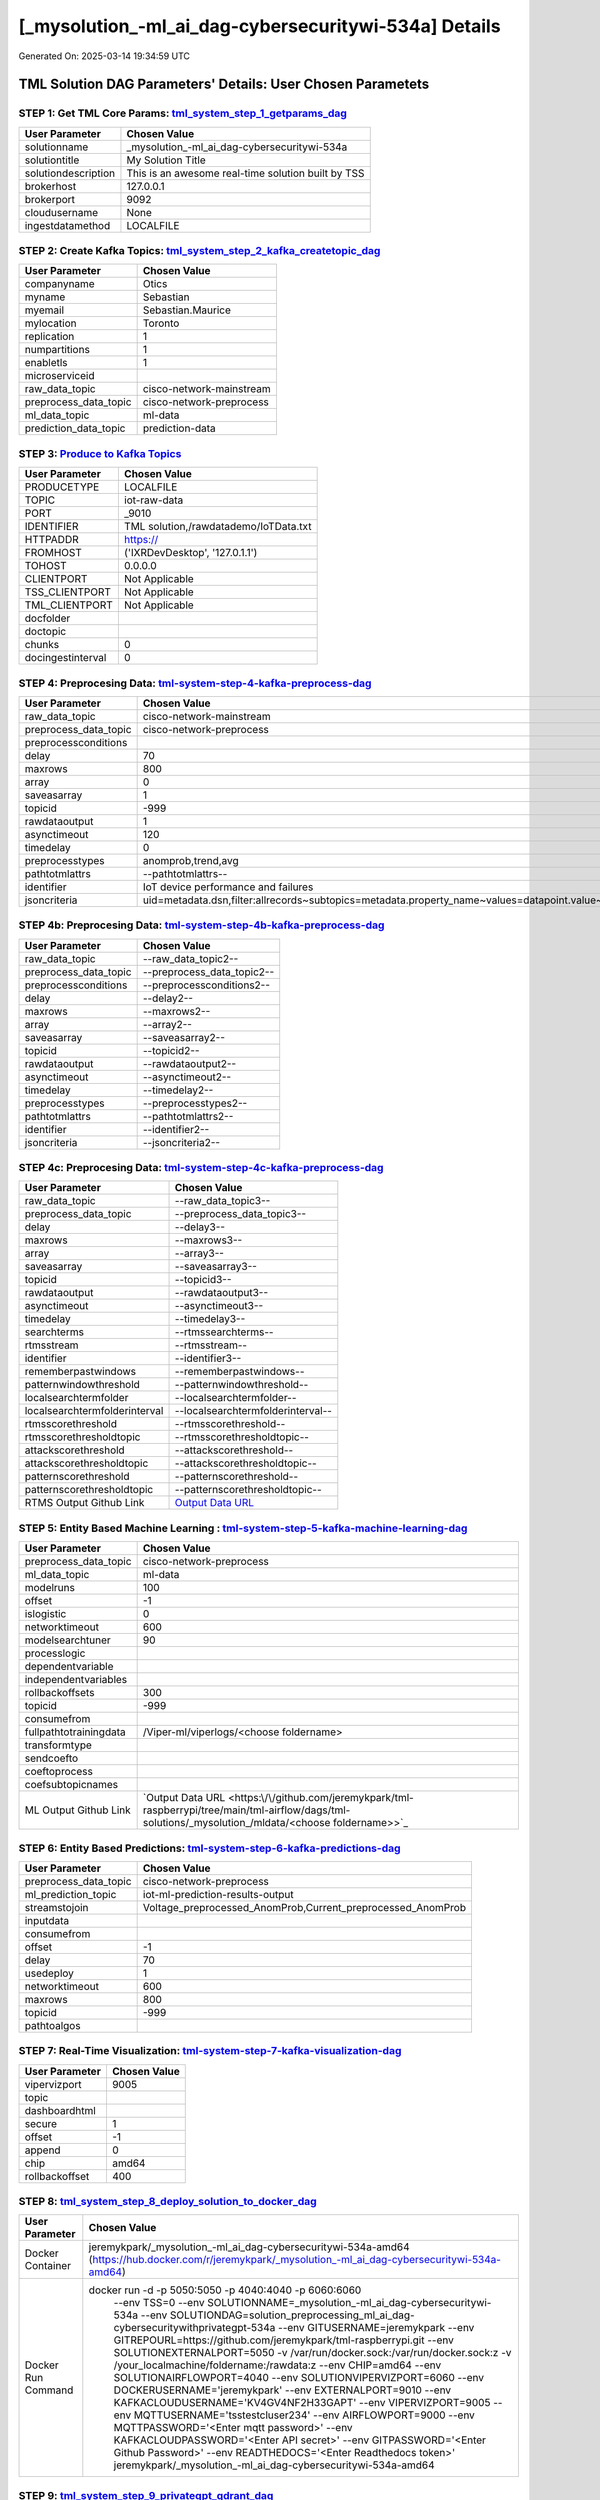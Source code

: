 [_mysolution_-ml_ai_dag-cybersecuritywi-534a] Details
============================

Generated On: 2025-03-14 19:34:59 UTC

TML Solution DAG Parameters' Details: User Chosen Parametets
----------------------------

STEP 1: Get TML Core Params: `tml_system_step_1_getparams_dag <https://github.com/jeremykpark/tml-raspberrypi/tree/main/tml-airflow/dags/tml-solutions/_mysolution_/tml_system_step_1_getparams_dag-_mysolution_.py>`_
^^^^^^^^^^^^^^^^^^^^^^^^^^^^^^^^^^

.. list-table::

   * - **User Parameter**
     - **Chosen Value**
   * - solutionname
     - _mysolution_-ml_ai_dag-cybersecuritywi-534a
   * - solutiontitle
     - My Solution Title
   * - solutiondescription
     - This is an awesome real-time solution built by TSS
   * - brokerhost
     - 127.0.0.1
   * - brokerport
     - 9092
   * - cloudusername
     - None
   * - ingestdatamethod
     - LOCALFILE
 
STEP 2: Create Kafka Topics: `tml_system_step_2_kafka_createtopic_dag <https://github.com/jeremykpark/tml-raspberrypi/tree/main/tml-airflow/dags/tml-solutions/_mysolution_/tml_system_step_2_kafka_createtopic_dag-_mysolution_.py>`_
^^^^^^^^^^^^^^^^^^^^^^^^^^^^^^^^^^

.. list-table::

   * - **User Parameter**
     - **Chosen Value**
   * - companyname
     - Otics
   * - myname
     - Sebastian
   * - myemail
     - Sebastian.Maurice
   * - mylocation
     - Toronto
   * - replication
     - 1
   * - numpartitions
     - 1
   * - enabletls
     - 1
   * - microserviceid
     - 
   * - raw_data_topic
     - cisco-network-mainstream
   * - preprocess_data_topic
     - cisco-network-preprocess
   * - ml_data_topic
     - ml-data
   * - prediction_data_topic
     - prediction-data

STEP 3: `Produce to Kafka Topics <https://github.com/jeremykpark/tml-raspberrypi/tree/main/tml-airflow/dags/tml-solutions/_mysolution_/tml_read_LOCALFILE_step_3_kafka_producetotopic_dag-_mysolution_.py>`_
^^^^^^^^^^^^^^^^^^^^^^^^^^^^^^^^^^

.. list-table::

   * - **User Parameter**
     - **Chosen Value**
   * - PRODUCETYPE
     - LOCALFILE
   * - TOPIC
     - iot-raw-data
   * - PORT
     - _9010
   * - IDENTIFIER
     - TML solution,/rawdatademo/IoTData.txt
   * - HTTPADDR
     - https://
   * - FROMHOST
     - ('IXRDevDesktop', '127.0.1.1')
   * - TOHOST
     - 0.0.0.0
   * - CLIENTPORT
     - Not Applicable
   * - TSS_CLIENTPORT
     - Not Applicable
   * - TML_CLIENTPORT
     - Not Applicable
   * - docfolder
     - 
   * - doctopic
     - 
   * - chunks
     - 0
   * - docingestinterval
     - 0

STEP 4: Preprocesing Data: `tml-system-step-4-kafka-preprocess-dag <https://github.com/jeremykpark/tml-raspberrypi/tree/main/tml-airflow/dags/tml-solutions/_mysolution_/tml_system_step_4_kafka_preprocess_dag-_mysolution_.py>`_
^^^^^^^^^^^^^^^^^^^^^^^^^^^^^^^^^^

.. list-table::

   * - **User Parameter**
     - **Chosen Value**
   * - raw_data_topic
     - cisco-network-mainstream
   * - preprocess_data_topic
     - cisco-network-preprocess
   * - preprocessconditions
     - 
   * - delay
     - 70
   * - maxrows
     - 800
   * - array
     - 0
   * - saveasarray
     - 1
   * - topicid
     - -999
   * - rawdataoutput
     - 1
   * - asynctimeout
     - 120
   * - timedelay
     - 0
   * - preprocesstypes
     - anomprob,trend,avg
   * - pathtotmlattrs
     - --pathtotmlattrs--
   * - identifier
     - IoT device performance and failures
   * - jsoncriteria
     - uid=metadata.dsn,filter:allrecords~subtopics=metadata.property_name~values=datapoint.value~identifiers=metadata.display_name~datetime=datapoint.updated_at~msgid=datapoint.id~latlong=lat:long

STEP 4b: Preprocesing Data: `tml-system-step-4b-kafka-preprocess-dag <https://github.com/jeremykpark/tml-raspberrypi/tree/main/tml-airflow/dags/tml-solutions/_mysolution_/tml_system_step_4b_kafka_preprocess_dag-_mysolution_.py>`_
^^^^^^^^^^^^^^^^^^^^^^^^^^^^^^^^^^

.. list-table::

   * - **User Parameter**
     - **Chosen Value**
   * - raw_data_topic
     - --raw_data_topic2--
   * - preprocess_data_topic
     - --preprocess_data_topic2--
   * - preprocessconditions
     - --preprocessconditions2--
   * - delay
     - --delay2--
   * - maxrows
     - --maxrows2--
   * - array
     - --array2--
   * - saveasarray
     - --saveasarray2--
   * - topicid
     - --topicid2--
   * - rawdataoutput
     - --rawdataoutput2--
   * - asynctimeout
     - --asynctimeout2--
   * - timedelay
     - --timedelay2--
   * - preprocesstypes
     - --preprocesstypes2--
   * - pathtotmlattrs
     - --pathtotmlattrs2--
   * - identifier
     - --identifier2--
   * - jsoncriteria
     - --jsoncriteria2--

STEP 4c: Preprocesing Data: `tml-system-step-4c-kafka-preprocess-dag  <https://github.com/jeremykpark/tml-raspberrypi/tree/main/tml-airflow/dags/tml-solutions/_mysolution_/tml_system_step_4c_kafka_preprocess_dag-_mysolution_.py>`_
^^^^^^^^^^^^^^^^^^^^^^^^^^^^^^^^^^

.. list-table::

   * - **User Parameter**
     - **Chosen Value**
   * - raw_data_topic
     - --raw_data_topic3--
   * - preprocess_data_topic
     - --preprocess_data_topic3--
   * - delay
     - --delay3--
   * - maxrows
     - --maxrows3--
   * - array
     - --array3--
   * - saveasarray
     - --saveasarray3--
   * - topicid
     - --topicid3--
   * - rawdataoutput
     - --rawdataoutput3--
   * - asynctimeout
     - --asynctimeout3--
   * - timedelay
     - --timedelay3--
   * - searchterms
     - --rtmssearchterms--
   * - rtmsstream
     - --rtmsstream--
   * - identifier
     - --identifier3--
   * - rememberpastwindows
     - --rememberpastwindows--
   * - patternwindowthreshold
     - --patternwindowthreshold--
   * - localsearchtermfolder
     - --localsearchtermfolder--
   * - localsearchtermfolderinterval
     - --localsearchtermfolderinterval--
   * - rtmsscorethreshold
     - --rtmsscorethreshold--
   * - rtmsscorethresholdtopic
     - --rtmsscorethresholdtopic--
   * - attackscorethreshold
     - --attackscorethreshold--
   * - attackscorethresholdtopic
     - --attackscorethresholdtopic--
   * - patternscorethreshold
     - --patternscorethreshold--
   * - patternscorethresholdtopic
     - --patternscorethresholdtopic--
   * - RTMS Output Github Link
     - `Output Data URL <--rtmsoutputurl-->`_

STEP 5: Entity Based Machine Learning : `tml-system-step-5-kafka-machine-learning-dag <https://github.com/jeremykpark/tml-raspberrypi/tree/main/tml-airflow/dags/tml-solutions/_mysolution_/tml_system_step_5_kafka_machine_learning_dag-_mysolution_.py>`_
^^^^^^^^^^^^^^^^^^^^^^^^^^^^^^^^^^

.. list-table::

   * - **User Parameter**
     - **Chosen Value**
   * - preprocess_data_topic
     - cisco-network-preprocess
   * - ml_data_topic
     - ml-data
   * - modelruns
     - 100
   * - offset
     - -1
   * - islogistic
     - 0
   * - networktimeout
     - 600
   * - modelsearchtuner
     - 90
   * - processlogic
     - 
   * - dependentvariable
     - 
   * - independentvariables
     - 
   * - rollbackoffsets
     - 300
   * - topicid
     - -999
   * - consumefrom
     - 
   * - fullpathtotrainingdata
     - /Viper-ml/viperlogs/<choose foldername>
   * - transformtype
     - 
   * - sendcoefto
     - 
   * - coeftoprocess
     - 
   * - coefsubtopicnames
     - 
   * - ML Output Github Link
     - `Output Data URL <https:\/\/github.com/jeremykpark/tml-raspberrypi/tree/main/tml-airflow/dags/tml-solutions/_mysolution_/mldata/<choose foldername>>`_

STEP 6: Entity Based Predictions: `tml-system-step-6-kafka-predictions-dag <https://github.com/jeremykpark/tml-raspberrypi/tree/main/tml-airflow/dags/tml-solutions/_mysolution_/tml_system_step_6_kafka_predictions_dag-_mysolution_.py>`_
^^^^^^^^^^^^^^^^^^^^^^^^^^^^^^^^^^

.. list-table::

   * - **User Parameter**
     - **Chosen Value**
   * - preprocess_data_topic
     - cisco-network-preprocess
   * - ml_prediction_topic
     - iot-ml-prediction-results-output
   * - streamstojoin
     - Voltage_preprocessed_AnomProb,Current_preprocessed_AnomProb
   * - inputdata
     - 
   * - consumefrom
     - 
   * - offset
     - -1
   * - delay
     - 70
   * - usedeploy
     - 1
   * - networktimeout
     - 600
   * - maxrows
     - 800
   * - topicid
     - -999
   * - pathtoalgos
     - 

STEP 7: Real-Time Visualization: `tml-system-step-7-kafka-visualization-dag <https://github.com/jeremykpark/tml-raspberrypi/tree/main/tml-airflow/dags/tml-solutions/_mysolution_/tml_system_step_7_kafka_visualization_dag-_mysolution_.py>`_
^^^^^^^^^^^^^^^^^^^^^

.. list-table::

   * - **User Parameter**
     - **Chosen Value**
   * - vipervizport
     - 9005
   * - topic
     - 
   * - dashboardhtml
     - 
   * - secure
     - 1
   * - offset
     - -1
   * - append
     - 0
   * - chip
     - amd64
   * - rollbackoffset
     - 400

STEP 8: `tml_system_step_8_deploy_solution_to_docker_dag <https://github.com/jeremykpark/tml-raspberrypi/tree/main/tml-airflow/dags/tml-solutions/_mysolution_/tml_system_step_8_deploy_solution_to_docker_dag-_mysolution_.py>`_
^^^^^^^^^^^^^^^^^^^^^
.. list-table::

   * - **User Parameter**
     - **Chosen Value**
   * - Docker Container
     - jeremykpark/_mysolution_-ml_ai_dag-cybersecuritywi-534a-amd64 (https://hub.docker.com/r/jeremykpark/_mysolution_-ml_ai_dag-cybersecuritywi-534a-amd64)
   * - Docker Run Command
     - docker run -d -p 5050:5050 -p 4040:4040 -p 6060:6060 \
          --env TSS=0 \
          --env SOLUTIONNAME=_mysolution_-ml_ai_dag-cybersecuritywi-534a \
          --env SOLUTIONDAG=solution_preprocessing_ml_ai_dag-cybersecuritywithprivategpt-534a \
          --env GITUSERNAME=jeremykpark  \
          --env GITREPOURL=https://github.com/jeremykpark/tml-raspberrypi.git \
          --env SOLUTIONEXTERNALPORT=5050 \
          -v /var/run/docker.sock:/var/run/docker.sock:z \
          -v /your_localmachine/foldername:/rawdata:z \
          --env CHIP=amd64 \
          --env SOLUTIONAIRFLOWPORT=4040 \
          --env SOLUTIONVIPERVIZPORT=6060 \
          --env DOCKERUSERNAME='jeremykpark' \
          --env EXTERNALPORT=9010 \
          --env KAFKACLOUDUSERNAME='KV4GV4NF2H33GAPT' \
          --env VIPERVIZPORT=9005 \
          --env MQTTUSERNAME='tsstestcluser234' \
          --env AIRFLOWPORT=9000 \
          --env MQTTPASSWORD='<Enter mqtt password>' \
          --env KAFKACLOUDPASSWORD='<Enter API secret>' \
          --env GITPASSWORD='<Enter Github Password>' \
          --env READTHEDOCS='<Enter Readthedocs token>' \
          jeremykpark/_mysolution_-ml_ai_dag-cybersecuritywi-534a-amd64

STEP 9: `tml_system_step_9_privategpt_qdrant_dag <https://github.com/jeremykpark/tml-raspberrypi/tree/main/tml-airflow/dags/tml-solutions/_mysolution_/tml_system_step_9_privategpt_qdrant_dag-_mysolution_.py>`_
^^^^^^^^^^^^^^^^^^^^^
.. list-table::

   * - **User Parameter**
     - **Chosen Value**
   * - PrivateGPT Container
     - maadsdocker/tml-privategpt-with-gpu-nvidia-amd64-v2
   * - PrivateGPT Run Command
     - docker run -d -p 8001:8001 --net=host --gpus all --env PORT=8001 --env GPU=1 --env COLLECTION=tml-llm-model-v2 --env WEB_CONCURRENCY=2 --env CUDA_VISIBLE_DEVICES=0 maadsdocker/tml-privategpt-with-gpu-nvidia-amd64-v2
   * - Qdrant Container
     - qdrant/qdrant
   * - Qdrant Run Command
     - docker run -d -p 6333:6333 -v $(pwd)/qdrant_storage:/qdrant/storage:z qdrant/qdrant
   * - Consumefrom
     - 
   * - pgpt_data_topic
     - cisco-network-privategpt
   * - offset
     - -1
   * - rollbackoffset
     - 400
   * - topicid
     - -999
   * - enabletls
     - 1
   * - partition
     - -1
   * - prompt
     - [INST] Are there any errors in the logs associated with rhost=--identifier--? Give a detailed response including IP addresses and host machines.[/INST]
   * - context
     - This is network data from inbound and outbound packets. The data are anomaly probabilities for cyber threats from analysis of inbound and outbound packets. If inbound or outbound anomaly probabilities are less than 0.60, it is likely the risk of a cyber attack is also low. If its above 0.60, then risk is mid to high.
   * - jsonkeytogather
     - hyperprediction
   * - keyattribute
     - inboundpackets,outboundpackets
   * - keyprocesstype
     - anomprob
   * - vectordbcollectionname
     - tml-llm-model-v2
   * - concurrency
     - 2
   * - CUDA_VISIBLE_DEVICES
     - 0
   * - pgpthost
     - http://127.0.0.1
   * - pgptport
     - 8001
   * - hyperbatch
     - 0
   * - docfolder
     - mylogs,mylogs2
   * - docfolderingestinterval
     - 900
   * - useidentifierinprompt
     - 1
   * - searchterms
     - 192.168.--identifier--,authentication failure
   * - streamall
     - 1
   * - temperature
     - 0.1
   * - vectorsearchtype
     - Manhattan
   * - llm
     - Refer to: https://tml.readthedocs.io/en/latest/genai.html
   * - embedding
     - Refer to: https://tml.readthedocs.io/en/latest/genai.html
   * - vectorsize
     - Refer to: https://tml.readthedocs.io/en/latest/genai.html

STEP 10: `tml_system_step_10_documentation_dag <https://github.com/jeremykpark/tml-raspberrypi/tree/main/tml-airflow/dags/tml-solutions/_mysolution_/tml_system_step_10_documentation_dag-_mysolution_.py>`_
^^^^^^^^^^^^^^^^^^^^^
.. list-table::

   * - **User Parameter**
     - **Chosen Value**
   * - Solution Documentation URL
     - https://_mysolution_-ml_ai_dag-cybersecuritywi-534a.readthedocs.io
